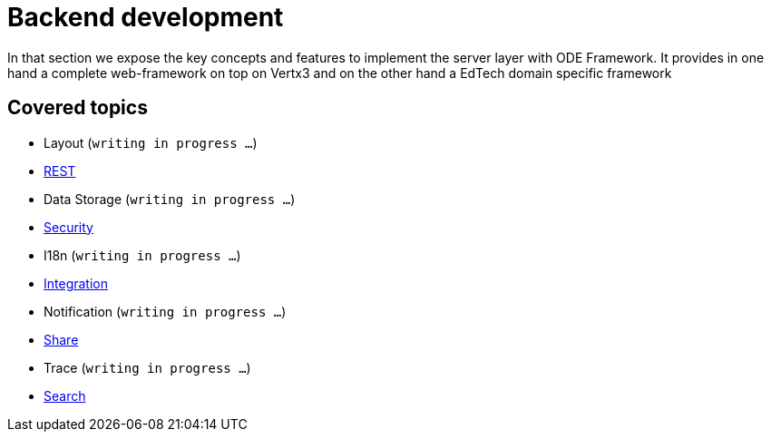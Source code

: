 = Backend development

In that section we expose the key concepts and features to implement the server layer with 
ODE Framework. It provides in one hand a complete web-framework on top on Vertx3 
and on the other hand a EdTech domain specific framework       

== Covered topics

* Layout (`writing in progress ...`)
* link:rest.adoc[REST]
* Data Storage (`writing in progress ...`)
* link:security.adoc[Security]
* I18n (`writing in progress ...`)
* link:integration.adoc[Integration]
* Notification (`writing in progress ...`)
* link:share.adoc[Share]
* Trace (`writing in progress ...`)
* link:search.adoc[Search]

